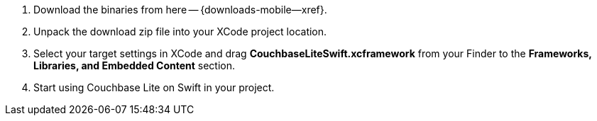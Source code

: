 // Frameworks tab for inclusion in swift-gs-install
// . https://www.couchbase.com/downloads[Download] Couchbase Lite.

. Download the binaries from here -- {downloads-mobile--xref}.

. Unpack the download zip file into your XCode project location.

. Select your target settings in XCode and drag *CouchbaseLiteSwift.xcframework* from your Finder to the *Frameworks, Libraries, and Embedded Content* section.

. Start using Couchbase Lite on Swift in your project.
